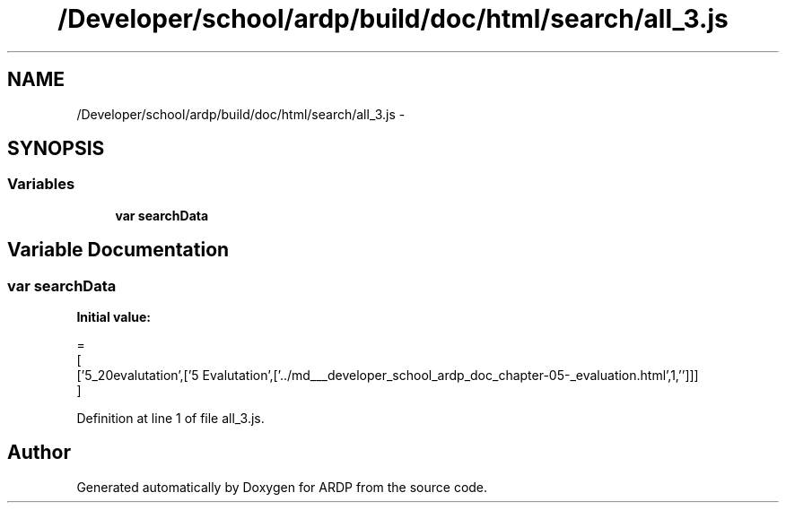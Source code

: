 .TH "/Developer/school/ardp/build/doc/html/search/all_3.js" 3 "Tue Apr 19 2016" "Version 2.1.3" "ARDP" \" -*- nroff -*-
.ad l
.nh
.SH NAME
/Developer/school/ardp/build/doc/html/search/all_3.js \- 
.SH SYNOPSIS
.br
.PP
.SS "Variables"

.in +1c
.ti -1c
.RI "\fBvar\fP \fBsearchData\fP"
.br
.in -1c
.SH "Variable Documentation"
.PP 
.SS "\fBvar\fP searchData"
\fBInitial value:\fP
.PP
.nf
=
[
  ['5_20evalutation',['5 Evalutation',['\&.\&./md___developer_school_ardp_doc_chapter-05-_evaluation\&.html',1,'']]]
]
.fi
.PP
Definition at line 1 of file all_3\&.js\&.
.SH "Author"
.PP 
Generated automatically by Doxygen for ARDP from the source code\&.
